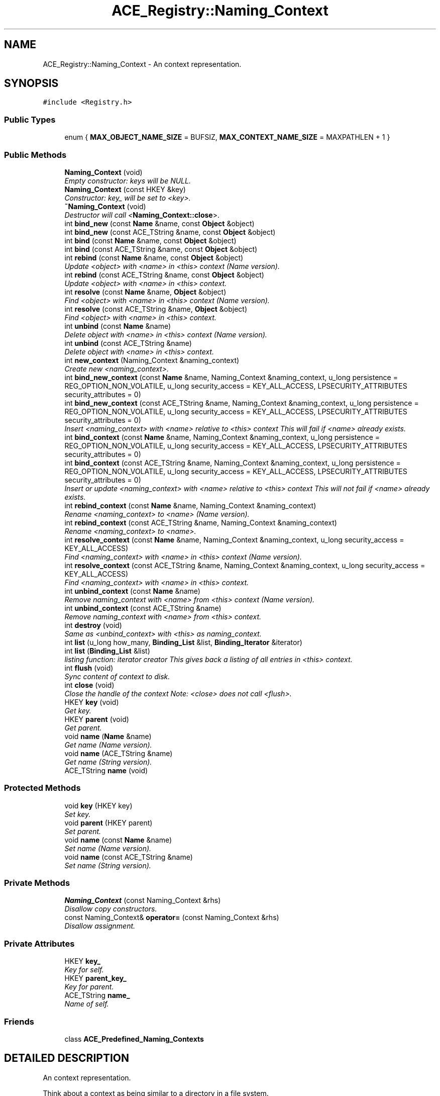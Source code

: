 .TH ACE_Registry::Naming_Context 3 "5 Oct 2001" "ACE" \" -*- nroff -*-
.ad l
.nh
.SH NAME
ACE_Registry::Naming_Context \- An context representation. 
.SH SYNOPSIS
.br
.PP
\fC#include <Registry.h>\fR
.PP
.SS Public Types

.in +1c
.ti -1c
.RI "enum { \fBMAX_OBJECT_NAME_SIZE\fR = BUFSIZ, \fBMAX_CONTEXT_NAME_SIZE\fR = MAXPATHLEN + 1 }"
.br
.in -1c
.SS Public Methods

.in +1c
.ti -1c
.RI "\fBNaming_Context\fR (void)"
.br
.RI "\fIEmpty constructor: keys will be NULL.\fR"
.ti -1c
.RI "\fBNaming_Context\fR (const HKEY &key)"
.br
.RI "\fIConstructor: key_ will be set to <key>.\fR"
.ti -1c
.RI "\fB~Naming_Context\fR (void)"
.br
.RI "\fIDestructor will call <\fBNaming_Context::close\fR>.\fR"
.ti -1c
.RI "int \fBbind_new\fR (const \fBName\fR &name, const \fBObject\fR &object)"
.br
.ti -1c
.RI "int \fBbind_new\fR (const ACE_TString &name, const \fBObject\fR &object)"
.br
.ti -1c
.RI "int \fBbind\fR (const \fBName\fR &name, const \fBObject\fR &object)"
.br
.ti -1c
.RI "int \fBbind\fR (const ACE_TString &name, const \fBObject\fR &object)"
.br
.ti -1c
.RI "int \fBrebind\fR (const \fBName\fR &name, const \fBObject\fR &object)"
.br
.RI "\fIUpdate <object> with <name> in <this> context (Name version).\fR"
.ti -1c
.RI "int \fBrebind\fR (const ACE_TString &name, const \fBObject\fR &object)"
.br
.RI "\fIUpdate <object> with <name> in <this> context.\fR"
.ti -1c
.RI "int \fBresolve\fR (const \fBName\fR &name, \fBObject\fR &object)"
.br
.RI "\fIFind <object> with <name> in <this> context (Name version).\fR"
.ti -1c
.RI "int \fBresolve\fR (const ACE_TString &name, \fBObject\fR &object)"
.br
.RI "\fIFind <object> with <name> in <this> context.\fR"
.ti -1c
.RI "int \fBunbind\fR (const \fBName\fR &name)"
.br
.RI "\fIDelete object with <name> in <this> context (Name version).\fR"
.ti -1c
.RI "int \fBunbind\fR (const ACE_TString &name)"
.br
.RI "\fIDelete object with <name> in <this> context.\fR"
.ti -1c
.RI "int \fBnew_context\fR (Naming_Context &naming_context)"
.br
.RI "\fICreate new <naming_context>.\fR"
.ti -1c
.RI "int \fBbind_new_context\fR (const \fBName\fR &name, Naming_Context &naming_context, u_long persistence = REG_OPTION_NON_VOLATILE, u_long security_access = KEY_ALL_ACCESS, LPSECURITY_ATTRIBUTES security_attributes = 0)"
.br
.ti -1c
.RI "int \fBbind_new_context\fR (const ACE_TString &name, Naming_Context &naming_context, u_long persistence = REG_OPTION_NON_VOLATILE, u_long security_access = KEY_ALL_ACCESS, LPSECURITY_ATTRIBUTES security_attributes = 0)"
.br
.RI "\fIInsert <naming_context> with <name> relative to <this> context This will fail if <name> already exists.\fR"
.ti -1c
.RI "int \fBbind_context\fR (const \fBName\fR &name, Naming_Context &naming_context, u_long persistence = REG_OPTION_NON_VOLATILE, u_long security_access = KEY_ALL_ACCESS, LPSECURITY_ATTRIBUTES security_attributes = 0)"
.br
.ti -1c
.RI "int \fBbind_context\fR (const ACE_TString &name, Naming_Context &naming_context, u_long persistence = REG_OPTION_NON_VOLATILE, u_long security_access = KEY_ALL_ACCESS, LPSECURITY_ATTRIBUTES security_attributes = 0)"
.br
.RI "\fIInsert or update <naming_context> with <name> relative to <this> context This will not fail if <name> already exists.\fR"
.ti -1c
.RI "int \fBrebind_context\fR (const \fBName\fR &name, Naming_Context &naming_context)"
.br
.RI "\fIRename <naming_context> to <name> (Name version).\fR"
.ti -1c
.RI "int \fBrebind_context\fR (const ACE_TString &name, Naming_Context &naming_context)"
.br
.RI "\fIRename <naming_context> to <name>.\fR"
.ti -1c
.RI "int \fBresolve_context\fR (const \fBName\fR &name, Naming_Context &naming_context, u_long security_access = KEY_ALL_ACCESS)"
.br
.RI "\fIFind <naming_context> with <name> in <this> context (Name version).\fR"
.ti -1c
.RI "int \fBresolve_context\fR (const ACE_TString &name, Naming_Context &naming_context, u_long security_access = KEY_ALL_ACCESS)"
.br
.RI "\fIFind <naming_context> with <name> in <this> context.\fR"
.ti -1c
.RI "int \fBunbind_context\fR (const \fBName\fR &name)"
.br
.RI "\fIRemove naming_context with <name> from <this> context (Name version).\fR"
.ti -1c
.RI "int \fBunbind_context\fR (const ACE_TString &name)"
.br
.RI "\fIRemove naming_context with <name> from <this> context.\fR"
.ti -1c
.RI "int \fBdestroy\fR (void)"
.br
.RI "\fISame as <unbind_context> with <this> as naming_context.\fR"
.ti -1c
.RI "int \fBlist\fR (u_long how_many, \fBBinding_List\fR &list, \fBBinding_Iterator\fR &iterator)"
.br
.ti -1c
.RI "int \fBlist\fR (\fBBinding_List\fR &list)"
.br
.RI "\fIlisting function: iterator creator This gives back a listing of all entries in <this> context.\fR"
.ti -1c
.RI "int \fBflush\fR (void)"
.br
.RI "\fISync content of context to disk.\fR"
.ti -1c
.RI "int \fBclose\fR (void)"
.br
.RI "\fIClose the handle of the context Note: <close> does not call <flush>.\fR"
.ti -1c
.RI "HKEY \fBkey\fR (void)"
.br
.RI "\fIGet key.\fR"
.ti -1c
.RI "HKEY \fBparent\fR (void)"
.br
.RI "\fIGet parent.\fR"
.ti -1c
.RI "void \fBname\fR (\fBName\fR &name)"
.br
.RI "\fIGet name (Name version).\fR"
.ti -1c
.RI "void \fBname\fR (ACE_TString &name)"
.br
.RI "\fIGet name (String version).\fR"
.ti -1c
.RI "ACE_TString \fBname\fR (void)"
.br
.in -1c
.SS Protected Methods

.in +1c
.ti -1c
.RI "void \fBkey\fR (HKEY key)"
.br
.RI "\fISet key.\fR"
.ti -1c
.RI "void \fBparent\fR (HKEY parent)"
.br
.RI "\fISet parent.\fR"
.ti -1c
.RI "void \fBname\fR (const \fBName\fR &name)"
.br
.RI "\fISet name (Name version).\fR"
.ti -1c
.RI "void \fBname\fR (const ACE_TString &name)"
.br
.RI "\fISet name (String version).\fR"
.in -1c
.SS Private Methods

.in +1c
.ti -1c
.RI "\fBNaming_Context\fR (const Naming_Context &rhs)"
.br
.RI "\fIDisallow copy constructors.\fR"
.ti -1c
.RI "const Naming_Context& \fBoperator=\fR (const Naming_Context &rhs)"
.br
.RI "\fIDisallow assignment.\fR"
.in -1c
.SS Private Attributes

.in +1c
.ti -1c
.RI "HKEY \fBkey_\fR"
.br
.RI "\fIKey for self.\fR"
.ti -1c
.RI "HKEY \fBparent_key_\fR"
.br
.RI "\fIKey for parent.\fR"
.ti -1c
.RI "ACE_TString \fBname_\fR"
.br
.RI "\fIName of self.\fR"
.in -1c
.SS Friends

.in +1c
.ti -1c
.RI "class \fBACE_Predefined_Naming_Contexts\fR"
.br
.in -1c
.SH DETAILED DESCRIPTION
.PP 
An context representation.
.PP
.PP
 Think about a context as being similar to a directory in a file system. 
.PP
.SH MEMBER ENUMERATION DOCUMENTATION
.PP 
.SS anonymous enum
.PP
\fBEnumeration values:\fR
.in +1c
.TP
\fB\fIMAX_OBJECT_NAME_SIZE\fR \fRMax sizes of names (Not too sure about this value).
.TP
\fB\fIMAX_CONTEXT_NAME_SIZE\fR \fRMax size of context name.
.SH CONSTRUCTOR & DESTRUCTOR DOCUMENTATION
.PP 
.SS ACE_Registry::Naming_Context::Naming_Context (void)
.PP
Empty constructor: keys will be NULL.
.PP
.SS ACE_Registry::Naming_Context::Naming_Context (const HKEY & key)
.PP
Constructor: key_ will be set to <key>.
.PP
.SS ACE_Registry::Naming_Context::~Naming_Context (void)
.PP
Destructor will call <\fBNaming_Context::close\fR>.
.PP
.SS ACE_Registry::Naming_Context::Naming_Context (const Naming_Context & rhs)\fC [private]\fR
.PP
Disallow copy constructors.
.PP
.SH MEMBER FUNCTION DOCUMENTATION
.PP 
.SS int ACE_Registry::Naming_Context::bind (const ACE_TString & name, const \fBObject\fR & object)
.PP
Insert or update <object> with <name> into <this> context This will not fail if <name> already exists (String version) 
.SS int ACE_Registry::Naming_Context::bind (const \fBName\fR & name, const \fBObject\fR & object)
.PP
Insert or update <object> with <name> into <this> context This will not fail if <name> already exists (Name version) 
.SS int ACE_Registry::Naming_Context::bind_context (const ACE_TString & name, Naming_Context & naming_context, u_long persistence = REG_OPTION_NON_VOLATILE, u_long security_access = KEY_ALL_ACCESS, LPSECURITY_ATTRIBUTES security_attributes = 0)
.PP
Insert or update <naming_context> with <name> relative to <this> context This will not fail if <name> already exists.
.PP
.SS int ACE_Registry::Naming_Context::bind_context (const \fBName\fR & name, Naming_Context & naming_context, u_long persistence = REG_OPTION_NON_VOLATILE, u_long security_access = KEY_ALL_ACCESS, LPSECURITY_ATTRIBUTES security_attributes = 0)
.PP
Insert or update <naming_context> with <name> relative to <this> context This will not fail if <name> already exists (Name version) 
.SS int ACE_Registry::Naming_Context::bind_new (const ACE_TString & name, const \fBObject\fR & object)
.PP
Insert <object> with <name> into <this> context This will fail if <name> already exists (String version) 
.SS int ACE_Registry::Naming_Context::bind_new (const \fBName\fR & name, const \fBObject\fR & object)
.PP
Insert <object> with <name> into <this> context This will fail if <name> already exists (Name version) 
.SS int ACE_Registry::Naming_Context::bind_new_context (const ACE_TString & name, Naming_Context & naming_context, u_long persistence = REG_OPTION_NON_VOLATILE, u_long security_access = KEY_ALL_ACCESS, LPSECURITY_ATTRIBUTES security_attributes = 0)
.PP
Insert <naming_context> with <name> relative to <this> context This will fail if <name> already exists.
.PP
.SS int ACE_Registry::Naming_Context::bind_new_context (const \fBName\fR & name, Naming_Context & naming_context, u_long persistence = REG_OPTION_NON_VOLATILE, u_long security_access = KEY_ALL_ACCESS, LPSECURITY_ATTRIBUTES security_attributes = 0)
.PP
Insert <naming_context> with <name> relative to <this> context This will fail if <name> already exists (Name version) 
.SS int ACE_Registry::Naming_Context::close (void)
.PP
Close the handle of the context Note: <close> does not call <flush>.
.PP
.SS int ACE_Registry::Naming_Context::destroy (void)
.PP
Same as <unbind_context> with <this> as naming_context.
.PP
.SS int ACE_Registry::Naming_Context::flush (void)
.PP
Sync content of context to disk.
.PP
.SS void ACE_Registry::Naming_Context::key (HKEY key)\fC [protected]\fR
.PP
Set key.
.PP
.SS HKEY ACE_Registry::Naming_Context::key (void)
.PP
Get key.
.PP
.SS int ACE_Registry::Naming_Context::list (\fBBinding_List\fR & list)
.PP
listing function: iterator creator This gives back a listing of all entries in <this> context.
.PP
.SS int ACE_Registry::Naming_Context::list (u_long how_many, \fBBinding_List\fR & list, \fBBinding_Iterator\fR & iterator)
.PP
listing function: iterator creator This is useful when there are many objects and contexts in <this> context and you only want to look at a few entries at a time 
.SS void ACE_Registry::Naming_Context::name (const ACE_TString & name)\fC [protected]\fR
.PP
Set name (String version).
.PP
.SS void ACE_Registry::Naming_Context::name (const \fBName\fR & name)\fC [protected]\fR
.PP
Set name (Name version).
.PP
.SS ACE_TString ACE_Registry::Naming_Context::name (void)
.PP
.SS void ACE_Registry::Naming_Context::name (ACE_TString & name)
.PP
Get name (String version).
.PP
.SS void ACE_Registry::Naming_Context::name (\fBName\fR & name)
.PP
Get name (Name version).
.PP
.SS int ACE_Registry::Naming_Context::new_context (Naming_Context & naming_context)
.PP
Create new <naming_context>.
.PP
.SS const Naming_Context & ACE_Registry::Naming_Context::operator= (const Naming_Context & rhs)\fC [private]\fR
.PP
Disallow assignment.
.PP
.SS void ACE_Registry::Naming_Context::parent (HKEY parent)\fC [protected]\fR
.PP
Set parent.
.PP
.SS HKEY ACE_Registry::Naming_Context::parent (void)
.PP
Get parent.
.PP
.SS int ACE_Registry::Naming_Context::rebind (const ACE_TString & name, const \fBObject\fR & object)
.PP
Update <object> with <name> in <this> context.
.PP
.SS int ACE_Registry::Naming_Context::rebind (const \fBName\fR & name, const \fBObject\fR & object)
.PP
Update <object> with <name> in <this> context (Name version).
.PP
.SS int ACE_Registry::Naming_Context::rebind_context (const ACE_TString & name, Naming_Context & naming_context)
.PP
Rename <naming_context> to <name>.
.PP
.SS int ACE_Registry::Naming_Context::rebind_context (const \fBName\fR & name, Naming_Context & naming_context)
.PP
Rename <naming_context> to <name> (Name version).
.PP
.SS int ACE_Registry::Naming_Context::resolve (const ACE_TString & name, \fBObject\fR & object)
.PP
Find <object> with <name> in <this> context.
.PP
.SS int ACE_Registry::Naming_Context::resolve (const \fBName\fR & name, \fBObject\fR & object)
.PP
Find <object> with <name> in <this> context (Name version).
.PP
.SS int ACE_Registry::Naming_Context::resolve_context (const ACE_TString & name, Naming_Context & naming_context, u_long security_access = KEY_ALL_ACCESS)
.PP
Find <naming_context> with <name> in <this> context.
.PP
.SS int ACE_Registry::Naming_Context::resolve_context (const \fBName\fR & name, Naming_Context & naming_context, u_long security_access = KEY_ALL_ACCESS)
.PP
Find <naming_context> with <name> in <this> context (Name version).
.PP
.SS int ACE_Registry::Naming_Context::unbind (const ACE_TString & name)
.PP
Delete object with <name> in <this> context.
.PP
.SS int ACE_Registry::Naming_Context::unbind (const \fBName\fR & name)
.PP
Delete object with <name> in <this> context (Name version).
.PP
.SS int ACE_Registry::Naming_Context::unbind_context (const ACE_TString & name)
.PP
Remove naming_context with <name> from <this> context.
.PP
.SS int ACE_Registry::Naming_Context::unbind_context (const \fBName\fR & name)
.PP
Remove naming_context with <name> from <this> context (Name version).
.PP
.SH FRIENDS AND RELATED FUNCTION DOCUMENTATION
.PP 
.SS class ACE_Predefined_Naming_Contexts\fC [friend]\fR
.PP
Friend factory.
.PP
.SH MEMBER DATA DOCUMENTATION
.PP 
.SS HKEY ACE_Registry::Naming_Context::key_\fC [private]\fR
.PP
Key for self.
.PP
.SS ACE_TString ACE_Registry::Naming_Context::name_\fC [private]\fR
.PP
Name of self.
.PP
.SS HKEY ACE_Registry::Naming_Context::parent_key_\fC [private]\fR
.PP
Key for parent.
.PP


.SH AUTHOR
.PP 
Generated automatically by Doxygen for ACE from the source code.